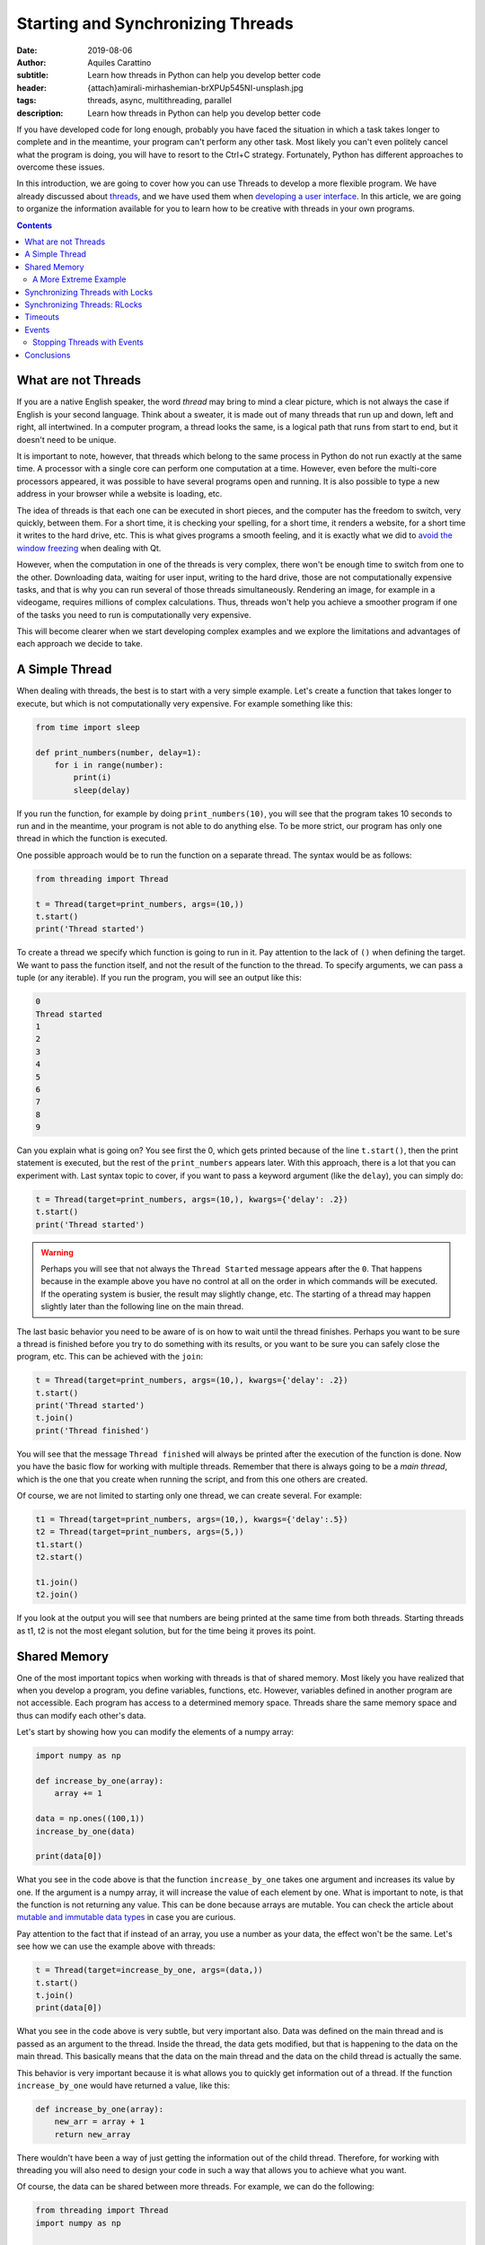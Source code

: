 Starting and Synchronizing Threads
==================================

:date: 2019-08-06
:author: Aquiles Carattino
:subtitle: Learn how threads in Python can help you develop better code
:header: {attach}amirali-mirhashemian-brXPUp545NI-unsplash.jpg
:tags: threads, async, multithreading, parallel
:description: Learn how threads in Python can help you develop better code


If you have developed code for long enough, probably you have faced the situation in which a task takes longer to complete and in the meantime, your program can't perform any other task. Most likely you can't even politely cancel what the program is doing, you will have to resort to the Ctrl+C strategy. Fortunately, Python has different approaches to overcome these issues.

In this introduction, we are going to cover how you can use Threads to develop a more flexible program. We have already discussed about `threads <{filename}10_threads_or_processes.rst>`__, and we have used them when `developing a user interface <{filename}22_Step_by_step_qt.rst>`__. In this article, we are going to organize the information available for you to learn how to be creative with threads in your own programs.

.. contents::

What are not Threads
--------------------
If you are a native English speaker, the word *thread* may bring to mind a clear picture, which is not always the case if English is your second language. Think about a sweater, it is made out of many threads that run up and down, left and right, all intertwined. In a computer program, a thread looks the same, is a logical path that runs from start to end, but it doesn't need to be unique.

It is important to note, however, that threads which belong to the same process in Python do not run exactly at the same time. A processor with a single core can perform one computation at a time. However, even before the multi-core processors appeared, it was possible to have several programs open and running. It is also possible to type a new address in your browser while a website is loading, etc.

The idea of threads is that each one can be executed in short pieces, and the computer has the freedom to switch, very quickly, between them. For a short time, it is checking your spelling, for a short time, it renders a website, for a short time it writes to the hard drive, etc. This is what gives programs a smooth feeling, and it is exactly what we did to `avoid the window freezing <{filename}22_Step_by_step_qt.rst>`__ when dealing with Qt.

However, when the computation in one of the threads is very complex, there won't be enough time to switch from one to the other. Downloading data, waiting for user input, writing to the hard drive, those are not computationally expensive tasks, and that is why you can run several of those threads simultaneously. Rendering an image, for example in a videogame, requires millions of complex calculations. Thus, threads won't help you achieve a smoother program if one of the tasks you need to run is computationally very expensive.

This will become clearer when we start developing complex examples and we explore the limitations and advantages of each approach we decide to take.

A Simple Thread
---------------
When dealing with threads, the best is to start with a very simple example. Let's create a function that takes longer to execute, but which is not computationally very expensive. For example something like this:


.. code-block:: python

    from time import sleep

    def print_numbers(number, delay=1):
        for i in range(number):
            print(i)
            sleep(delay)

If you run the function, for example by doing ``print_numbers(10)``, you will see that the program takes 10 seconds to run and in the meantime, your program is not able to do anything else. To be more strict, our program has only one thread in which the function is executed.

One possible approach would be to run the function on a separate thread. The syntax would be as follows:

.. code-block:: python

    from threading import Thread

    t = Thread(target=print_numbers, args=(10,))
    t.start()
    print('Thread started')

To create a thread we specify which function is going to run in it. Pay attention to the lack of ``()`` when defining the target. We want to pass the function itself, and not the result of the function to the thread. To specify arguments, we can pass a tuple (or any iterable). If you run the program, you will see an output like this:

.. code-block:: bash

    0
    Thread started
    1
    2
    3
    4
    5
    6
    7
    8
    9

Can you explain what is going on? You see first the 0, which gets printed because of the line ``t.start()``, then the print statement is executed, but the rest of the ``print_numbers`` appears later. With this approach, there is a lot that you can experiment with. Last syntax topic to cover, if you want to pass a keyword argument (like the ``delay``), you can simply do:

.. code-block:: python

    t = Thread(target=print_numbers, args=(10,), kwargs={'delay': .2})
    t.start()
    print('Thread started')

.. warning:: Perhaps you will see that not always the ``Thread Started`` message appears after the ``0``. That happens because in the example above you have no control at all on the order in which commands will be executed. If the operating system is busier, the result may slightly change, etc. The starting of a thread may happen slightly later than the following line on the main thread.

The last basic behavior you need to be aware of is on how to wait until the thread finishes. Perhaps you want to be sure a thread is finished before you try to do something with its results, or you want to be sure you can safely close the program, etc. This can be achieved with the ``join``:

.. code-block:: python

    t = Thread(target=print_numbers, args=(10,), kwargs={'delay': .2})
    t.start()
    print('Thread started')
    t.join()
    print('Thread finished')

You will see that the message ``Thread finished`` will always be printed after the execution of the function is done. Now you have the basic flow for working with multiple threads. Remember that there is always going to be a *main thread*, which is the one that you create when running the script, and from this one others are created.

Of course, we are not limited to starting only one thread, we can create several. For example:

.. code-block:: python

    t1 = Thread(target=print_numbers, args=(10,), kwargs={'delay':.5})
    t2 = Thread(target=print_numbers, args=(5,))
    t1.start()
    t2.start()

    t1.join()
    t2.join()

If you look at the output you will see that numbers are being printed at the same time from both threads. Starting threads as t1, t2 is not the most elegant solution, but for the time being it proves its point.

Shared Memory
-------------
One of the most important topics when working with threads is that of shared memory. Most likely you have realized that when you develop a program, you define variables, functions, etc. However, variables defined in another program are not accessible. Each program has access to a determined memory space. Threads share the same memory space and thus can modify each other's data.

Let's start by showing how you can modify the elements of a numpy array:

.. code-block:: python

    import numpy as np

    def increase_by_one(array):
        array += 1

    data = np.ones((100,1))
    increase_by_one(data)

    print(data[0])

What you see in the code above is that the function ``increase_by_one`` takes one argument and increases its value by one. If the argument is a numpy array, it will increase the value of each element by one. What is important to note, is that the function is not returning any value. This can be done because arrays are mutable. You can check the article about `mutable and immutable data types <{filename}17_mutable_and_immutable.rst>`__ in case you are curious.

Pay attention to the fact that if instead of an array, you use a number as your data, the effect won't be the same. Let's see how we can use the example above with threads:

.. code-block:: python

    t = Thread(target=increase_by_one, args=(data,))
    t.start()
    t.join()
    print(data[0])

What you see in the code above is very subtle, but very important also. Data was defined on the main thread and is passed as an argument to the thread. Inside the thread, the data gets modified, but that is happening to the data on the main thread. This basically means that the data on the main thread and the data on the child thread is actually the same.

This behavior is very important because it is what allows you to quickly get information out of a thread. If the function ``increase_by_one`` would have returned a value, like this:

.. code-block:: python

    def increase_by_one(array):
        new_arr = array + 1
        return new_array

There wouldn't have been a way of just getting the information out of the child thread. Therefore, for working with threading you will also need to design your code in such a way that allows you to achieve what you want.

Of course, the data can be shared between more threads. For example, we can do the following:

.. code-block:: python

    from threading import Thread
    import numpy as np


    def increase_by_one(array):
        for i in range(10000):
            array += 1


    def square(array):
        for i in range(10000):
            array /= 1.1


    data = np.ones((100,1))

    t = Thread(target=increase_by_one, args=(data,))
    t2 = Thread(target=square, args=(data,))
    t.start()
    t2.start()
    t.join()
    t2.join()
    print(data[0])
    print(np.mean(data))

You see that in the example above, we defined two different functions, one that increases the value in the array by 1 and the other which divides it by 1.1. Each function performs the operation 10000 times. If you run the code, you will see that at the end, the value of the first element of the array and the mean value are being printed.

Go ahead and run the program more than once. Do you get always the same result? Most likely you don't. If you get the same result, increase the number of times each operation is performed from 10000 until you see the effect. You can also try lowering from 10000 and at some point, you will see that the result is always the same.

Are you able to explain what is going on?

In the previous example, at the beginning of the article, there was always a sleep statement. Sleep blocks the program execution, but the processor is not doing anything. That gives plenty of opportunities for other tasks to run. Remember that the switching from one thread to the other is handled by the operating system.

In the examples of this section, both functions are computationally expensive. Even if they are silly examples, they don't give a break to the processor (there is no sleep). Increasing the value of all the elements of an array 10000 times takes a while to run, the same is true for dividing by a value. However, what happens, is that at some point the operating system decides to halt one thread and run the other. The exact moment at which this happens is not under your control, but the operating system's.

Since the switch from one task to the other happens at apparently random moments, the result you get is not the same. Remember that first adding and then dividing is not the same than first dividing and then adding. Having shared memory can be great, but you also have to be careful when you are expecting a special result. For example, you may end up dividing by zero only if a particular set of events happens in a special order. It may very well be that when you test your program it works, but once in a while, it will crash.

A More Extreme Example
~~~~~~~~~~~~~~~~~~~~~~
Numpy is a highly optimized library that takes care of a lot of things for you. In the examples above, every time we increase or divide the values in an array, even if we don't see it, there is a loop under the hood going through each individual element. One of the things numpy takes care for us is that the loop never gets interrupted. It won't happen that some elements are first increased and then divided, and some elements are the opposite.

However, we can force this behavior, to make very apparent what happens when working with threads on changing elements on shared memory. First, we can change the functions:

.. code-block:: python

    def increase_by_one(array):
        for i in range(len(array)):
            array[i] += 1

    def divide(array):
        for i in range(len(array)):
            array[i] /= 1.1

Compared to what we did before, this is a highly inefficient way of achieving the same result, but it is useful to prove our point. Now, if you run it like this:

.. code-block:: python

    data = np.ones((100000,1))

    t = Thread(target=increase_by_one, args=(data,))
    t2 = Thread(target=divide, args=(data,))
    t.start()
    t2.start()
    t.join()
    t2.join()
    print(np.max(data))
    print(np.min(data))

You will see that the maximum value and the minimum value in your array may not be the same. This means that for some elements the order of the operation was reversed. Now you start seeing that threading has its subtleties. The main problem is that since it is hard to anticipate the exact flow, the outcome of the same program may change with each execution.

Debugging multi-threaded programs which are badly design is an incredibly tough task.

Synchronizing Threads with Locks
--------------------------------
In the example above, we saw that when running multiple threads, the operating system has control on the order in which each is run. If we run the code more than once, we could end up with different results. To synchronize different threads, we can make use of ``Locks``. A lock is a special object which can be ``acquired`` and ``released``.

When you try to acquire a lock, the program will wait until the lock is released. This means that the lock can't be acquired more than once at the same time. A lock allows you to explicitly wait until something finishes running before something else runs. Let's see a very simple implementation based on the example above:

.. code-block:: python

    from threading import Lock

    lock = Lock()

    def increase_by_one(array):
        lock.acquire()
        for i in range(len(array)):
            array[i] += 1
        lock.release()


    def divide(array):
        lock.acquire()
        for i in range(len(array)):
            array[i] /= 1.1
        lock.release()

The lock is created at the beginning. Now, you see that each function starts by acquiring the lock. If it was already acquired, it will wait there until it is released. This means that the for-loop which increases each element by one or which divides each element needs to finish before the other will be able to run.

By using `context managers <{filename}16_context_manager.rst>`__ the syntax can become much simpler:

.. code-block:: python

    def increase_by_one(array):
        with lock:
            for i in range(len(array)):
                array[i] += 1

    def divide(array):
        with lock:
            for i in range(len(array)):
                array[i] /= 1.1

There is a final detail that is worth mentioning. We could acquire the lock in the main thread to prevent the execution of the two functions until a certain moment. We could do something like the following:

.. code-block:: python

    lock.acquire()
    data = np.ones((100000,1))
    t = Thread(target=increase_by_one, args=(data,))
    t2 = Thread(target=divide, args=(data,))
    t2.start()
    t.start()
    print('Threads are still not running')
    data += 10
    lock.release()
    t.join()
    t2.join()
    print(np.max(data))
    print(np.min(data))

In this case, the lock is acquired from the main thread. This means that the other threads will be waiting until the lock is released to run, and only one will run at a time. However, it is important to point out that which thread runs first depends on the implementation of the operating system.

Synchronizing Threads: RLocks
-----------------------------
Locks can be very useful when you want to ensure that a certain block of code will run completely before something else alters the data on which you are working. There is, however, a caveat. The functions we defined above, ``increase_by_one`` and ``divide`` both acquire a lock. Imagine that we would like to execute one of those functions on the main code, and prevent the other threads from running, we can try something like this:

.. code-block:: python

    lock.acquire()
    data = np.ones((100000,1))
    t = Thread(target=increase_by_one, args=(data,))
    t2 = Thread(target=divide, args=(data,))
    t2.start()
    t.start()
    increase_by_one(data)
    lock.release()

If you try to run the code, it will simply hang. Depending on your level of experience with threading, it may be very hard to realize where the problem is. A common approach would be to add print statements at key positions to understand what runs and where it stops.

In the example above, we start by acquiring the ``lock``. This will prevent the threads from changing the data. However, when we explicitly call ``increase_by_one``, it will also want to acquire the ``lock``. This makes the program wait in that line indefinitely for the lock to be released, but it won't happen.

Another object that may be very helpful in this scenario is the ``RLock``, or reentrant lock. The syntax will be very similar, we just need to do:

.. code-block:: python

    from threading import RLock

    lock = RLock()

    [...]

I've removed the repeated code for brevity. If you try again, you will see that the program runs as expected. Reentrant locks are thread-aware, this means that they block the execution, only if you try to acquire them from a different thread, not from the same one. Since we acquired the lock on the main thread, when we run the ``increase_by_one``, it will not be blocked on the lock line.

Re-entrant locks are a great tool when you may have functions that are executed from different threads and you know it is safe to run them within the same lock. You have to be very careful with the design of your program to create code with an expected behavior. Sometimes RLocks can be changed to Locks if the code is designed in a different way (or vice versa), and you will have to decide what is healthier for the long term.

Timeouts
--------
A very common scenario when working with threads is that something happens unexpectedly, either it happens before than expected, or an exception is raised, or there is simply a bug in your code. In any case, you will likely end up with threads which are blocked from running. And thus, some resources may not be released in a timely fashion.

To avoid these dead ends, we can implement timeouts for most blocking operations. Let's see how to use a timeout for a ``Lock``:

.. code-block:: python

    def increase_by_one(array):
        l = lock.acquire(timeout=1)
        print('Lock: ', l)
        for i in range(len(array)):
            array[i] += 1

    data = np.ones((100000,1))

    t = Thread(target=increase_by_one, args=(data,))
    lock.acquire()
    t.start()
    print('Before Sleeping')
    sleep(5)
    print('After sleeping')
    t.join()
    print(data[0])
    print(np.mean(data))

The code above is very similar to what we have been doing in the previous examples. However, pay attention to the fact that we eliminated the context manager from the ``increase_by_one`` function, to make it explicit. We've also added two print statements to show at which stage the program is being delayed. If you run the code above, you should see the following output:

.. code-block:: bash

    Before Sleeping
    Lock:  False
    After sleeping
    [2.]
    2.0

Now you see, that even if the lock is acquired by the main thread (and never released), the thread which holds the ``increase_by_one`` function is executed correctly. You can alter the code to see what are the different possibilities. It is important to note that the value for ``l`` within the function is ``False``. This allows you to monitor whether the lock has timed out or not and act accordingly.

Timeouts also work for ``join``. You have to be aware, though, that when timeouts happen, you may be in a situation that you were not intending. For example, if you are waiting for a lock and it times out, it means that the intended state may not be met. In the examples above, it would mean that we may try to increase and divide at the same time, without being able to guarantee what happens first.

Events
------
Together with ``Locks``, ``Events`` can be used to synchronize the behavior of threads. Locks are useful because they can be acquired only once at a time. However, this may not be what you need. Events, as the name suggests, allow you to signal a specific condition which may be used by several threads which were waiting for that event. Let's see a very simple example, in which we run two threads to increase by one a value, but we are waiting for the array to be populated before.

.. code-block:: python

    from threading import Thread, Event
    import numpy as np

    evnt = Event()

    def increase_by_one(array):
        print('Waiting for event')
        l = evnt.wait()
        print('Increasing by one')
        for i in range(len(array)):
            array[i] += 1

    data = np.zeros((100000,1))

    t = Thread(target=increase_by_one, args=(data,))
    t2 = Thread(target=increase_by_one, args=(data,))
    t.start()
    t2.start()
    for i in range(len(data)):
        data[i] += 1
    print('Data Ready. Setting event')
    evnt.set()
    t.join()
    t2.join()
    print(data[0])
    print(np.mean(data))

What you see above, is that both threads are ready to run, but they will wait until the event is set. By the way, the ``wait`` command also accepts a timeout argument. Then we prepare our data, by setting each element to one. Once we are ready, we set the event which allows the threads to stop waiting and start working.

A very common scenario for this patter would be if you are waiting for a connection to become available. Imagine you are communicating with a database, you would like to run the threads once the communication is established and not before. Resources which may take longer or shorter to become available are clear indicators for using an ``Event`` object.

Stopping Threads with Events
~~~~~~~~~~~~~~~~~~~~~~~~~~~~
So far, we have always let the program run until its completion, including the threads. However, a very common scenario is to have a thread which will run forever, processing any data that comes its way. For example, you may have a thread which continuously analysis the content of tweets. At some point, you may want to stop the thread without creating a keyboard interrupt. Events are ideal tools for this. Let's see it with an example:

.. code-block:: python

    from threading import Thread, Event
    from time import sleep

    import numpy as np

    event = Event()

    def increase_by_one(array):
        print('Starting to increase by one')
        while True:
            if event.is_set():
                break
            for i in range(len(array)):
                array[i] += 1
            sleep(0.1)
        print('Finishing')

    data = np.ones((10000, 1))
    t = Thread(target=increase_by_one, args=(data,))
    t.start()
    print('Going to sleep')
    sleep(1)
    print('Finished sleeping')
    event.set()
    t.join()
    print(data[0])

In the example above, based on what we have been always doing in this tutorial, you see that there is a check within the loop. If the event is set, then the loop will end. While the event is not set, the loop will keep running forever. If we run the code, you will see that the thread starts increasing by one, we wait for one second and we set the event to break the loop.

Since it takes at least 0.1 seconds to run each loop (there is a sleep), and we wait 1 second to set the event, you can see that the final value in the array is 10. You can experiment with different options, for example, what happens if you remove the sleep in the function, do you get much higher values? That gives you an idea of how fast your code is running.

Of course, you are not limited to stopping only one thread with an event. You can use the same event in several threads. You are also not constrained to set the event from the main thread. You can signal events from threads, etc. We are going to see this in the following article, where we will explore applications of threads.

If you try to stop a threaded application by pressing Ctrl+C (or Ctrl+Break if you are on Windows), you will notice that the thread which is stopped is normally the main thread, but the other threads keep running. When you start having several threads running at the same time, it is important to start including into your design how you will handle the finalization of your program, both intentionally and not intentionally.

Conclusions
-----------
In this article, we have seen the basics of working with threads. We have seen how you can start multiple threads and how to synchronize them. You have to remember that threads are not running simultaneously, and therefore you can't run your code faster, but it gives you a lot of flexibility when there are tasks that are slow and not computationally expensive.

The examples that we have seen in this tutorial are almost trivial and most are based on performing highly inefficient tasks, such as increasing the values in an array one by one. If you want to continue learning about threads, you can head to the following tutorial on `how to handle data with threads in Python <{filename}32_Threads_Part_2.rst>`_.

Header Photo by `Amirali Mirhashemian <https://unsplash.com/@amir_v_ali?utm_source=unsplash&utm_medium=referral&utm_content=creditCopyText>`_ on Unsplash
